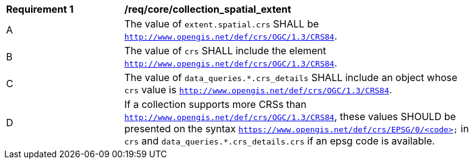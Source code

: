 [[req_core_collection_spatial_extent]]
[width="90%",cols="2,6a"]
|===
^|*Requirement {counter:req-id}* |*/req/core/collection_spatial_extent*
^|A |The value of `extent.spatial.crs` SHALL be `http://www.opengis.net/def/crs/OGC/1.3/CRS84`.
^|B |The value of `crs` SHALL include the element `http://www.opengis.net/def/crs/OGC/1.3/CRS84`.
^|C |The value of `data_queries.*.crs_details` SHALL include an object whose `crs` value is `http://www.opengis.net/def/crs/OGC/1.3/CRS84`.
^|D |If a collection supports more CRSs than `http://www.opengis.net/def/crs/OGC/1.3/CRS84`, these values SHOULD be presented on the syntax `https://www.opengis.net/def/crs/EPSG/0/<code>` in `crs` and  `data_queries.*.crs_details.crs` if an epsg code is available.
|===
